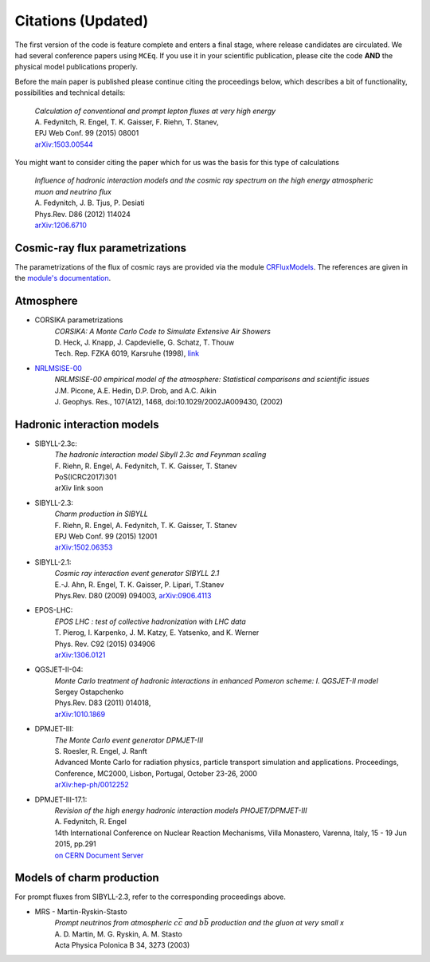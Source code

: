 *******************
Citations (Updated)
*******************

The first version of the code is feature complete and enters a final stage,
where release candidates are circulated. We had several conference papers
using ``MCEq``. If you use it in your scientific publication, please cite
the code **AND** the physical model publications properly.

Before the main paper is published please continue citing the proceedings below,
which describes a bit of functionality, possibilities and technical details:

   | *Calculation of conventional and prompt lepton fluxes at very high energy*
   | A. Fedynitch, R. Engel, T. K. Gaisser, F. Riehn, T. Stanev,
   | EPJ Web Conf. 99 (2015) 08001
   | `arXiv:1503.00544 <http://arxiv.org/abs/1503.00544>`_

You might want to consider citing the paper which for us was the basis for
this type of calculations

   | *Influence of hadronic interaction models and the cosmic ray spectrum on the high energy atmospheric muon and neutrino flux*
   | A. Fedynitch, J. B. Tjus, P. Desiati
   | Phys.Rev. D86 (2012) 114024
   | `arXiv:1206.6710 <http://arxiv.org/abs/arXiv:1206.6710>`_

Cosmic-ray flux parametrizations
--------------------------------

The parametrizations of the flux of cosmic rays are provided via the module `CRFluxModels <https://github.com/afedynitch/CRFluxModels>`_.
The references are given in the `module's documentation <http://crfluxmodels.readthedocs.org/en/latest/index.html#>`_.

Atmosphere
----------

* CORSIKA parametrizations
    | *CORSIKA: A Monte Carlo Code to Simulate Extensive Air Showers*
    | D. Heck, J. Knapp, J. Capdevielle, G. Schatz, T. Thouw
    | Tech. Rep. FZKA 6019, Karsruhe (1998), `link <https://web.ikp.kit.edu/corsika/physics_description/corsika_phys.pdf>`_

* `NRLMSISE-00 <http://ccmc.gsfc.nasa.gov/modelweb/atmos/nrlmsise00.html>`_
    | *NRLMSISE-00 empirical model of the atmosphere: Statistical comparisons and scientific issues*
    | J.M. Picone, A.E. Hedin, D.P. Drob, and A.C. Aikin
    | J. Geophys. Res., 107(A12), 1468, doi:10.1029/2002JA009430, (2002)

Hadronic interaction models
---------------------------
* SIBYLL-2.3c:
    | *The hadronic interaction model Sibyll 2.3c and Feynman scaling*
    | F. Riehn, R. Engel, A. Fedynitch, T. K. Gaisser, T. Stanev
    | PoS(ICRC2017)301
    | arXiv link soon

* SIBYLL-2.3:
    | *Charm production in SIBYLL*
    | F. Riehn, R. Engel, A. Fedynitch, T. K. Gaisser, T. Stanev
    | EPJ Web Conf. 99 (2015) 12001
    | `arXiv:1502.06353 <https://arxiv.org/abs/arXiv:1502.06353>`_

* SIBYLL-2.1:
    | *Cosmic ray interaction event generator SIBYLL 2.1*
    | E.-J. Ahn, R. Engel, T. K. Gaisser, P. Lipari, T.Stanev
    | Phys.Rev. D80 (2009) 094003, `arXiv:0906.4113 <https://arxiv.org/abs/0906.4113>`_

* EPOS-LHC:
    | *EPOS LHC : test of collective hadronization with LHC data*
    | T. Pierog, I. Karpenko, J. M. Katzy, E. Yatsenko, and K. Werner
    | Phys. Rev. C92 (2015) 034906
    | `arXiv:1306.0121 <https://arxiv.org/abs/1306.0121>`_

* QGSJET-II-04:
    | *Monte Carlo treatment of hadronic interactions in enhanced Pomeron scheme: I. QGSJET-II model*
    | Sergey Ostapchenko
    | Phys.Rev. D83 (2011) 014018,
    | `arXiv:1010.1869 <https://arxiv.org/abs/1010.1869>`_

* DPMJET-III:
    | *The Monte Carlo event generator DPMJET-III*
    | S. Roesler, R. Engel, J. Ranft
    | Advanced Monte Carlo for radiation physics, particle transport simulation and applications. Proceedings, Conference, MC2000, Lisbon, Portugal, October 23-26, 2000
    | `arXiv:hep-ph/0012252 <https://arxiv.org/abs/hep-ph/0012252>`_

* DPMJET-III-17.1:
    | *Revision of the high energy hadronic interaction models PHOJET/DPMJET-III*
    | A. Fedynitch, R. Engel
    | 14th International Conference on Nuclear Reaction Mechanisms, Villa Monastero, Varenna, Italy, 15 - 19 Jun 2015, pp.291
    | `on CERN Document Server <http://cds.cern.ch/record/2115393?ln=en>`_


Models of charm production
--------------------------

For prompt fluxes from SIBYLL-2.3, refer to the corresponding proceedings above.

* MRS - Martin-Ryskin-Stasto
    | *Prompt neutrinos from atmospheric* :math:`c\bar{c}` *and* :math:`b\bar{b}` *production and the gluon at very small x*
    | A. D. Martin, M. G. Ryskin, A. M. Stasto
    | Acta Physica Polonica B 34, 3273 (2003)